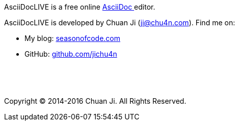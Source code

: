 AsciiDocLIVE is a free online
http://www.methods.co.nz/asciidoc/[AsciiDoc pass:[<i class="fa fa-external-link"></i>]^]
editor.

AsciiDocLIVE is developed by Chuan Ji (ji@chu4n.com). Find me on:

  * My blog: https://seasonofcode.com/[seasonofcode.com pass:[<i class="fa fa-external-link"></i>]^]
  * GitHub: https://github.com/jichu4n[github.com/jichu4n pass:[<i class="fa fa-external-link"></i>]^]

pass:[<p>&nbsp;</p><p>&nbsp;</p>]

Copyright (C) 2014-2016 Chuan Ji. All Rights Reserved.
